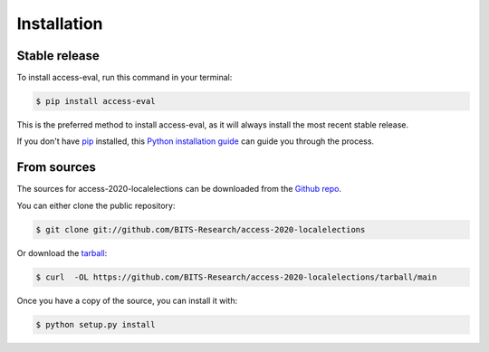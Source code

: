 .. highlight:: shell

============
Installation
============


Stable release
--------------

To install access-eval, run this command in your terminal:

.. code-block:: console

    $ pip install access-eval

This is the preferred method to install access-eval, as it will always install the most recent stable release.

If you don't have `pip`_ installed, this `Python installation guide`_ can guide
you through the process.

.. _pip: https://pip.pypa.io
.. _Python installation guide: http://docs.python-guide.org/en/latest/starting/installation/


From sources
------------

The sources for access-2020-localelections can be downloaded from the `Github repo`_.

You can either clone the public repository:

.. code-block:: console

    $ git clone git://github.com/BITS-Research/access-2020-localelections

Or download the `tarball`_:

.. code-block:: console

    $ curl  -OL https://github.com/BITS-Research/access-2020-localelections/tarball/main

Once you have a copy of the source, you can install it with:

.. code-block:: console

    $ python setup.py install


.. _Github repo: https://github.com/BITS-Research/access-2020-localelections
.. _tarball: https://github.com/BITS-Research/access-2020-localelections/tarball/main

